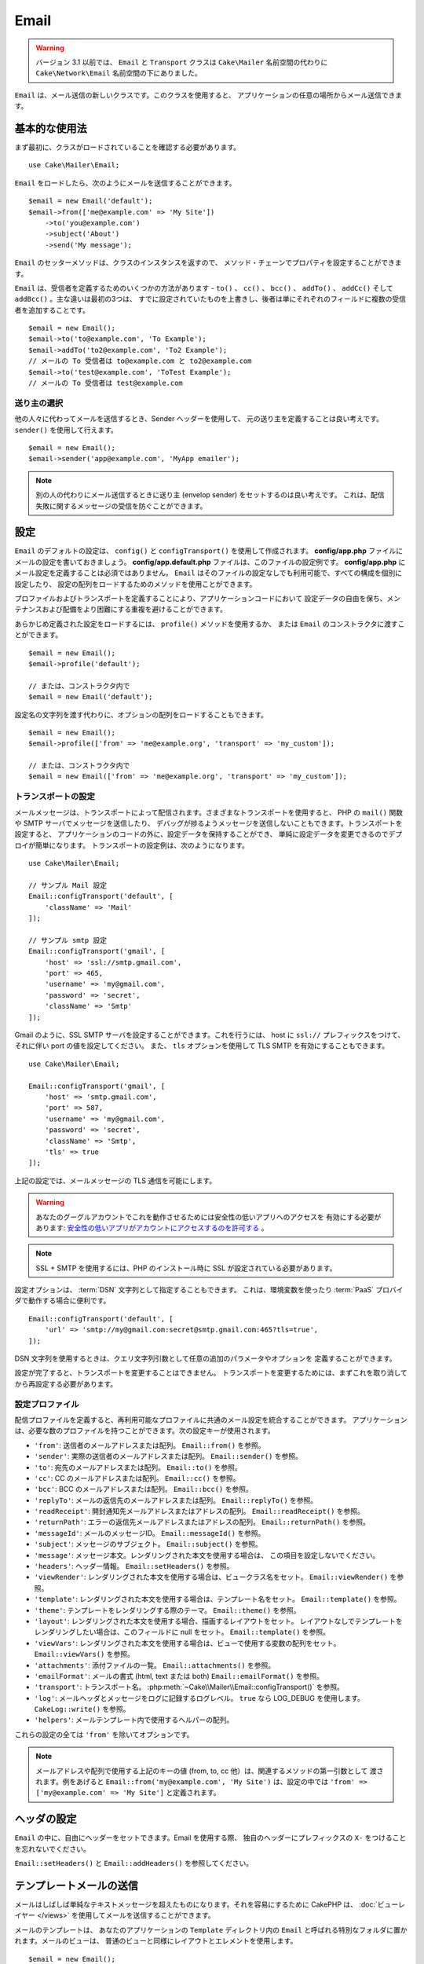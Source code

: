 Email
#####

.. php:namespace:: Cake\Mailer

.. warning::
    バージョン 3.1 以前では、 ``Email`` と ``Transport`` クラスは
    ``Cake\Mailer`` 名前空間の代わりに ``Cake\Network\Email`` 名前空間の下にありました。

.. php:class:: Email(mixed $profile = null)

``Email`` は、メール送信の新しいクラスです。このクラスを使用すると、
アプリケーションの任意の場所からメール送信できます。

基本的な使用法
==============

まず最初に、クラスがロードされていることを確認する必要があります。 ::

    use Cake\Mailer\Email;

``Email`` をロードしたら、次のようにメールを送信することができます。 ::

    $email = new Email('default');
    $email->from(['me@example.com' => 'My Site'])
        ->to('you@example.com')
        ->subject('About')
        ->send('My message');

``Email`` のセッターメソッドは、クラスのインスタンスを返すので、
メソッド・チェーンでプロパティを設定することができます。

``Email`` は、受信者を定義するためのいくつかの方法があります - ``to()`` 、 ``cc()`` 、
``bcc()`` 、 ``addTo()`` 、 ``addCc()`` そして ``addBcc()`` 。主な違いは最初の3つは、
すでに設定されていたものを上書きし、後者は単にそれぞれのフィールドに複数の受信者を追加することです。 ::

    $email = new Email();
    $email->to('to@example.com', 'To Example');
    $email->addTo('to2@example.com', 'To2 Example');
    // メールの To 受信者は to@example.com と to2@example.com
    $email->to('test@example.com', 'ToTest Example');
    // メールの To 受信者は test@example.com

送り主の選択
------------

他の人々に代わってメールを送信するとき、Sender ヘッダーを使用して、
元の送り主を定義することは良い考えです。 ``sender()`` を使用して行えます。 ::

    $email = new Email();
    $email->sender('app@example.com', 'MyApp emailer');

.. note::

    別の人の代わりにメール送信するときに送り主 (envelop sender) をセットするのは良い考えです。
    これは、配信失敗に関するメッセージの受信を防ぐことができます。

.. _email-configuration:

設定
====

``Email`` のデフォルトの設定は、 ``config()`` と ``configTransport()`` を使用して作成されます。
**config/app.php** ファイルにメールの設定を書いておきましょう。
**config/app.default.php** ファイルは、このファイルの設定例です。
**config/app.php** にメール設定を定義することは必須ではありません。
``Email`` はそのファイルの設定なしでも利用可能で、すべての構成を個別に設定したり、
設定の配列をロードするためのメソッドを使用ことができます。

プロファイルおよびトランスポートを定義することにより、アプリケーションコードにおいて
設定データの自由を保ち、メンテナンスおよび配備をより困難にする重複を避けることができます。

あらかじめ定義された設定をロードするには、 ``profile()`` メソッドを使用するか、
または ``Email`` のコンストラクタに渡すことができます。 ::

    $email = new Email();
    $email->profile('default');

    // または、コンストラクタ内で
    $email = new Email('default');

設定名の文字列を渡す代わりに、オプションの配列をロードすることもできます。 ::

    $email = new Email();
    $email->profile(['from' => 'me@example.org', 'transport' => 'my_custom']);

    // または、コンストラクタ内で
    $email = new Email(['from' => 'me@example.org', 'transport' => 'my_custom']);

.. versionchanged:: 3.1
    ``Email`` インスタンスが作成された時に ``default`` メールプロファイルが自動的に設定されます。

トランスポートの設定
--------------------

.. php:staticmethod:: configTransport($key, $config = null)

メールメッセージは、トランスポートによって配信されます。さまざまなトランスポートを使用すると、
PHP の ``mail()`` 関数や SMTP サーバでメッセージを送信したり、
デバッグが捗るようメッセージを送信しないこともできます。トランスポートを設定すると、
アプリケーションのコードの外に、設定データを保持することができ、
単純に設定データを変更できるのでデプロイが簡単になります。
トランスポートの設定例は、次のようになります。 ::

    use Cake\Mailer\Email;

    // サンプル Mail 設定
    Email::configTransport('default', [
        'className' => 'Mail'
    ]);

    // サンプル smtp 設定
    Email::configTransport('gmail', [
        'host' => 'ssl://smtp.gmail.com',
        'port' => 465,
        'username' => 'my@gmail.com',
        'password' => 'secret',
        'className' => 'Smtp'
    ]);

Gmail のように、SSL SMTP サーバを設定することができます。これを行うには、 host に
``ssl://`` プレフィックスをつけて、それに伴い port の値を設定してください。
また、 ``tls`` オプションを使用して TLS SMTP を有効にすることもできます。 ::

    use Cake\Mailer\Email;

    Email::configTransport('gmail', [
        'host' => 'smtp.gmail.com',
        'port' => 587,
        'username' => 'my@gmail.com',
        'password' => 'secret',
        'className' => 'Smtp',
        'tls' => true
    ]);

上記の設定では、メールメッセージの TLS 通信を可能にします。

.. warning::
    あなたのグーグルアカウントでこれを動作させるためには安全性の低いアプリへのアクセスを
    有効にする必要があります: `安全性の低いアプリがアカウントにアクセスするのを許可する
    <https://support.google.com/accounts/answer/6010255>`__ 。

.. note::

    SSL + SMTP を使用するには、PHP のインストール時に SSL が設定されている必要があります。

設定オプションは、 :term:`DSN` 文字列として指定することもできます。
これは、環境変数を使ったり :term:`PaaS` プロバイダで動作する場合に便利です。 ::

    Email::configTransport('default', [
        'url' => 'smtp://my@gmail.com:secret@smtp.gmail.com:465?tls=true',
    ]);

DSN 文字列を使用するときは、クエリ文字列引数として任意の追加のパラメータやオプションを
定義することができます。

.. php:staticmethod:: dropTransport($key)

設定が完了すると、トランスポートを変更することはできません。
トランスポートを変更するためには、まずこれを取り消してから再設定する必要があります。

.. _email-configurations:

設定プロファイル
----------------

配信プロファイルを定義すると、再利用可能なプロファイルに共通のメール設定を統合することができます。
アプリケーションは、必要な数のプロファイルを持つことができます。次の設定キーが使用されます。

- ``'from'``: 送信者のメールアドレスまたは配列。 ``Email::from()`` を参照。
- ``'sender'``: 実際の送信者のメールアドレスまたは配列。 ``Email::sender()`` を参照。
- ``'to'``: 宛先のメールアドレスまたは配列。 ``Email::to()`` を参照。
- ``'cc'``: CC のメールアドレスまたは配列。 ``Email::cc()`` を参照。
- ``'bcc'``: BCC のメールアドレスまたは配列。 ``Email::bcc()`` を参照。
- ``'replyTo'``: メールの返信先のメールアドレスまたは配列。 ``Email::replyTo()`` を参照。
- ``'readReceipt'``: 開封通知先メールアドレスまたはアドレスの配列。 ``Email::readReceipt()`` を参照。
- ``'returnPath'``: エラーの返信先メールアドレスまたはアドレスの配列。 ``Email::returnPath()`` を参照。
- ``'messageId'``: メールのメッセージID。 ``Email::messageId()`` を参照。
- ``'subject'``: メッセージのサブジェクト。 ``Email::subject()`` を参照。
- ``'message'``: メッセージ本文。レンダリングされた本文を使用する場合は、 この項目を設定しないでください。
- ``'headers'``: ヘッダー情報。 ``Email::setHeaders()`` を参照。
- ``'viewRender'``: レンダリングされた本文を使用する場合は、ビュークラス名をセット。
  ``Email::viewRender()`` を参照。
- ``'template'``: レンダリングされた本文を使用する場合は、テンプレート名をセット。
  ``Email::template()`` を参照。
- ``'theme'``: テンプレートをレンダリングする際のテーマ。 ``Email::theme()`` を参照。
- ``'layout'``: レンダリングされた本文を使用する場合、描画するレイアウトをセット。
  レイアウトなしでテンプレートをレンダリングしたい場合は、このフィールドに null をセット。
  ``Email::template()`` を参照。
- ``'viewVars'``: レンダリングされた本文を使用する場合は、ビューで使用する変数の配列をセット。
  ``Email::viewVars()`` を参照。
- ``'attachments'``: 添付ファイルの一覧。 ``Email::attachments()`` を参照。
- ``'emailFormat'``: メールの書式 (html, text または both) ``Email::emailFormat()`` を参照。
- ``'transport'``: トランスポート名。 :php:meth:`~Cake\\Mailer\\Email::configTransport()` を参照。
- ``'log'``: メールヘッダとメッセージをログに記録するログレベル。
  ``true`` なら LOG_DEBUG を使用します。 ``CakeLog::write()`` を参照。
- ``'helpers'``: メールテンプレート内で使用するヘルパーの配列。

これらの設定の全ては ``'from'`` を除いてオプションです。

.. note::

    メールアドレスや配列で使用する上記のキーの値 (from, to, cc 他）は、関連するメソッドの第一引数として
    渡されます。例をあげると ``Email::from('my@example.com', 'My Site')`` は、設定の中では
    ``'from' => ['my@example.com' => 'My Site']`` と定義されます。

ヘッダの設定
============

``Email`` の中に、自由にヘッダーをセットできます。Email を使用する際、
独自のヘッダーにプレフィックスの ``X-`` をつけることを忘れないでください。

``Email::setHeaders()`` と ``Email::addHeaders()`` を参照してください。

テンプレートメールの送信
========================

メールはしばしば単純なテキストメッセージを超えたものになります。それを容易にするために
CakePHP は、 :doc:`ビューレイヤー </views>` を使用してメールを送信することができます。

メールのテンプレートは、 あなたのアプリケーションの ``Template`` ディレクトリ内の
``Email`` と呼ばれる特別なフォルダに置かれます。メールのビューは、
普通のビューと同様にレイアウトとエレメントを使用します。 ::

    $email = new Email();
    $email->template('welcome', 'fancy')
        ->emailFormat('html')
        ->to('bob@example.com')
        ->from('app@domain.com')
        ->send();

上記は、ビューとして **src/Template/Email/html/welcome.ctp** を使用し、
レイアウトとして **src/Template/Layout/Email/html/fancy.ctp** を使用します。
以下のように、マルチパートのテンプレートメールを送信することもできます。 ::

    $email = new Email();
    $email->template('welcome', 'fancy')
        ->emailFormat('both')
        ->to('bob@example.com')
        ->from('app@domain.com')
        ->send();

この例では、次のテンプレートファイルを使用します。

* **src/Template/Email/text/welcome.ctp**
* **src/Template/Layout/Email/text/fancy.ctp**
* **src/Template/Email/html/welcome.ctp**
* **src/Template/Layout/Email/html/fancy.ctp**

テンプレートメールを送信する時、 ``text`` 、 ``html`` と ``both`` のうちの
どれかを送信オプションとして指定します。

``Email::viewVars()`` でビューの変数をセットできます。 ::

    $email = new Email('templated');
    $email->viewVars(['value' => 12345]);

以下のようにメールテンプレート内で使用します。 ::

    <p>あなたの値は次のとおりです: <b><?= $value ?></b></p>

メールでも普通のテンプレートファイルと同様にヘルパーを使用できます。
デフォルトでは、 ``HtmlHelper`` のみがロードされます。 
``helpers()`` メソッドを使うことで追加でヘルパーをロードできます。 ::

    $email->helpers(['Html', 'Custom', 'Text']);

ヘルパーを設定する時は、’Html’ を含めて下さい。そうしなければ、メールテンプレートにロードされません。

もし、プラグインの中でテンプレートを使用してメール送信したい場合、おなじみの :term:`プラグイン記法`
を使います。 ::

    $email = new Email();
    $email->template('Blog.new_comment', 'Blog.auto_message');

上記の例は、 Blog プラグインのテンプレートを使用しています。

いくつかのケースで、プラグインで用意されたデフォルトのテンプレートを上書きしたい場合があるかもしれません。
``Email::theme()`` メソッドを使って適切なテーマを使用することを Email に伝えることによって行います。 ::

    $email = new Email();
    $email->template('Blog.new_comment', 'Blog.auto_message');
    $email->theme('TestTheme');

これは、Blog プラグインを更新せずにあなたのテーマの ``new_comment`` テンプレートで上書きできます。
テンプレートファイルは、以下のパスで作成する必要があります:
**src/Template/Plugin/TestTheme/Blog/Email/text/new_comment.ctp**

添付ファイルの送信
==================

.. php:method:: attachments($attachments = null)

メールにファイルを添付することができます。添付するファイルの種類や、
宛先のメールクライアントにどのようなファイル名で送りたいのかによって幾つかの異なる書式があります。

1. 文字列: ``$email->attachments('/full/file/path/file.png')`` は、
   file.png というファイル名でこのファイルを添付します。
2. 配列: ``$email->attachments(['/full/file/path/file.png'])`` は、
   文字列の場合と同じ振る舞いをします。
3. キー付き配列:
   ``$email->attachments(['photo.png' => '/full/some_hash.png'])`` は、
   photo.png というファイル名で some_hash.png ファイルを添付します。
   受信者からは、some_hash.png ではなく photo.png として見えます。
4. ネストした配列::

    $email->attachments([
        'photo.png' => [
            'file' => '/full/some_hash.png',
            'mimetype' => 'image/png',
            'contentId' => 'my-unique-id'
        ]
    ]);

   上記は、異なる mimetype と独自のコンテンツID を添付します
   (添付をインラインに変換する場合にコンテンツIDをセットします)。
   mimetype と contentId はこの形式のオプションです。

   4.1. ``contentId`` を指定した時、HTML 内で ``<img src="cid:my-content-id">``
   のようにファイルを使用できます。

   4.2. 添付の ``Content-Disposition`` ヘッダーを無効にするために
   ``contentDisposition`` オプションを使用できます。これは、outlook を使って
   ical の招待状をクライアントに送る時に便利です。

   4.3. ``file`` オプションの代わりに ``data`` オプションを使うと、
   ファイル本文を文字列として添付することができます。これは、ファイルパスを指定せずに
   添付することができます。

トランスポートの使用
====================

トランスポートは、様々なプロトコルや方法でメールを送信するために設計されたクラスです。
CakePHP は、 Mail (デフォルト)、 Debug と SMTP トランスポートをサポートします。

これらの送信方法を設定するためには、 :php:meth:`Cake\\Mailer\\Email::transport()`
メソッドを使用するか、設定内で transport を指定する必要があります。 ::

    $email = new Email();

    // Email::configTransport() を使ってすでに設定されたトランスポート名を使用
    $email->transport('gmail');

    // 構築されたオブジェクトを使用
    $transport = new DebugTransport();
    $email->transport($transport);

独自のトランスポートの作成
--------------------------

SwiftMailer のような他のメールシステムを使うために独自のトランスポートを作成することができます。
トランスポートを作るためには、(Example という名前のトランスポートの場合）最初に
**src/Mailer/Transport/ExampleTransport.php** ファイルを作成してください。
作成開始時点のファイルは次のようになります。 ::

    namespace App\Mailer\Transport;

    use Cake\Mailer\AbstractTransport;
    use Cake\Mailer\Email;

    class ExampleTransport extends AbstractTransport
    {
        public function send(Email $email)
        {
            // 何かをします。
        }
    }

独自のロジックで、 ``send(Email $email)`` メソッドを実装してください。
オプションで、 ``config($config)`` メソッドも実装できます。
``config()`` は、 send() の前に呼ばれ、ユーザーの設定を受け取ることができます
デフォルトでは、このメソッドは、 protected な変数 ``$_config`` に設定内容をセットします。

もし、送信前にトランスポート上のメソッドを追加で呼ぶ必要がある場合、
トランスポートのインスタンスを取得するために :php:meth:`Cake\\Mailer\\Email::transportClass()`
が使えます。例::

    $yourInstance = $email->transport('your')->transportClass();
    $yourInstance->myCustomMethod();
    $email->send();

アドレス検証ルールの緩和
------------------------

.. php:method:: emailPattern($pattern = null)

もし、規約に準拠していないアドレスに送信するときにバリデーションに問題がある場合、
メールアドレスのバリデーションに使用するパターンを緩和することができます。
いくつかの日本の ISP に送信するときに必要になります。 ::

    $email = new Email('default');

    // 規約に準拠しないアドレスに送信できるように
    // メールのパターンを緩和します。
    $email->emailPattern($newPattern);


メッセージの即時送信
====================

しばしば、メールの素早い送信が必要で、送信ごとに毎回設定のセットアップが必要ないことがあります。
そのような目的のために :php:meth:`Cake\\Mailer\\Email::deliver()` が用意されています。

:php:meth:`Cake\\Mailer\\Email::config()` で設定を作成したり、
``Email::deliver()`` スタティックメソッドにすべての必要なオプションを配列で指定することができます。
例::

    Email::deliver('you@example.com', 'Subject', 'Message', ['from' => 'me@example.com']);

このメソッドは、 you@example.com 宛に、 me@example.com から、サブジェクト「Subject」、
本文「Message」でメールを送信します。

``deliver()`` の戻り値は、 すべての設定を持つ :php:class:`Cake\\Mailer\\Email` インスタンスです。
もし、メールを送信せず送信前に幾つか設定変更したい場合、第５引数に ``false`` をセットしてインスタンスを
取得してください。

第３引数には、メッセージの本文か、レンダリングされた本文を使用時には変数の配列を指定します。

第４引数は、設定の配列や ``Configure`` 内の設定名の文字列を指定します。

もしあなたが望むのなら、サブジェクトと本文に null をセットして、すべての設定を
(配列か ``Configure`` を使用して) 第４引数で指定できます。
全ての設定を知るために :ref:`設定 <email-configurations>` 一覧を確認してください。


CLI からのメール送信
====================

シェルやタスクなどの CLI スクリプトでメールを送信するとき、CakeEmail に使用するドメイン名を
セットしなければなりません。(ホスト名が CLI 環境にないとき) ドメイン名は、メッセージ ID
のホスト名として使用されます。 ::

    $email->domain('www.example.org');
    // メッセージ ID は ``<UUID@>`` (無効) の代わりに、
    // ``<UUID@www.example.org>`` (有効) を返します。

正しいメッセージ ID は、迷惑メールフォルダーへ振り分けられることを防ぐのに役立ちます。


再利用可能なメールの作成
========================

.. versionadded:: 3.1.0

Mailer は、アプリケーション全体で再利用可能なメールを作成することができます。
また、一ヶ所に複数のメール設定を格納するために使用することができます。
これは、コードを DRY に保つことができますし、アプリケーション内の他の領域から、
メールの設定ノイズを除外します。

この例では、ユーザー関連のメールが含まれている ``Mailer`` を作成します。
``UserMailer`` を作成するには、 **src/Mailer/UserMailer.php** ファイルを作成します。
ファイルの内容は次のようになります。 ::

    namespace App\Mailer;

    use Cake\Mailer\Mailer;

    class UserMailer extends Mailer
    {
        public function welcome($user)
        {
            $this
                ->to($user->email)
                ->subject(sprintf('Welcome %s', $user->name))
                ->template('welcome_mail') // デフォルトでテンプレートはメソッドと同じ名前が使われます。
                ->layout('custom');
        }

        public function resetPassword($user)
        {
            $this
                ->to($user->email)
                ->subject('Reset password')
                ->set(['token' => $user->token]);
        }
    }

この例では、2つのメソッドを作成しました。１つは、ウェルカムメールを送信するため、もう１つは、
パスワードのリセットメールを送信するためのものです。これらの各メソッドは、
ユーザー ``Entity`` を受け取り、各メールを設定するために、そのプロパティを利用しています。

これで、アプリケーション内のどこからでも、ユーザー関連のメールを送信するために
``UserMailer`` を使用することができます。例えば、ウェルカムメールを送信したいのであれば、
以下のようにするとよいでしょう。 ::

    namespace App\Controller;

    use Cake\Mailer\MailerAwareTrait;

    class UsersController extends AppController
    {
        use MailerAwareTrait;

        public function register()
        {
            $user = $this->Users->newEntity();
            if ($this->request->is('post')) {
                $user = $this->Users->patchEntity($user, $this->request->data())
                if ($this->Users->save($user)) {
                    $this->getMailer('User')->send('welcome', [$user]);
                }
            }
            $this->set('user', $user);
        }
    }

アプリケーションのコードからユーザへのウェルカムメールの送信を完全に分離したい場合、
``UserMailer`` が ``Model.afterSave`` イベントを受け取ることができます。
イベントを受け取ることによって、アプリケーションのユーザ関連のクラスは、
メール関連のロジックや命令から完全に解放されます。
たとえば、 ``UserMailer`` に以下を追加することができます。 ::

    public function implementedEvents()
    {
        return [
            'Model.afterSave' => 'onRegistration'
        ];
    }

    public function onRegistration(Event $event, EntityInterface $entity, ArrayObject $options)
    {
        if ($entity->isNew()) {
            $this->send('welcome', [$entity]);
        }
    }


.. meta::
    :title lang=ja: Email
    :keywords lang=ja: sending mail,email sender,envelope sender,php class,database configuration,sending emails,meth,shells,smtp,transports,attributes,array,config,flexibility,php email,new email,sending email,models
